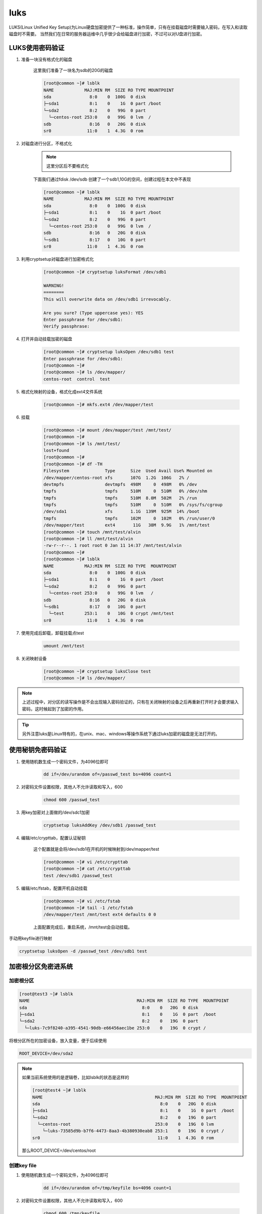 luks
########

LUKS(Linux Unified Key Setup)为Linux硬盘加密提供了一种标准，操作简单，只有在挂载磁盘时需要输入密码，在写入和读取磁盘时不需要。
当然我们在日常的服务器运维中几乎很少会给磁盘进行加密，不过可以对U盘进行加密。

LUKS使用密码验证
============================

#. 准备一块没有格式化的磁盘

    这里我们准备了一块名为sdb的20G的磁盘

    .. code-block:: bash

        [root@common ~]# lsblk
        NAME            MAJ:MIN RM  SIZE RO TYPE MOUNTPOINT
        sda               8:0    0  100G  0 disk
        ├─sda1            8:1    0    1G  0 part /boot
        └─sda2            8:2    0   99G  0 part
          └─centos-root 253:0    0   99G  0 lvm  /
        sdb               8:16   0   20G  0 disk
        sr0              11:0    1  4.3G  0 rom

#. 对磁盘进行分区，不格式化

    .. note::

        这里分区后不要格式化

    下面我们通过fdisk /dev/sdb 创建了一个sdb1,10G的空间，创建过程在本文中不表现

    .. code-block:: bash

        [root@common ~]# lsblk
        NAME            MAJ:MIN RM  SIZE RO TYPE MOUNTPOINT
        sda               8:0    0  100G  0 disk
        ├─sda1            8:1    0    1G  0 part /boot
        └─sda2            8:2    0   99G  0 part
          └─centos-root 253:0    0   99G  0 lvm  /
        sdb               8:16   0   20G  0 disk
        └─sdb1            8:17   0   10G  0 part
        sr0              11:0    1  4.3G  0 rom


#. 利用cryptsetup对磁盘进行加密格式化

    .. code-block:: bash

        [root@common ~]# cryptsetup luksFormat /dev/sdb1

        WARNING!
        ========
        This will overwrite data on /dev/sdb1 irrevocably.

        Are you sure? (Type uppercase yes): YES
        Enter passphrase for /dev/sdb1:
        Verify passphrase:

#. 打开并自动挂载加密的磁盘

    .. code-block:: bash

        [root@common ~]# cryptsetup luksOpen /dev/sdb1 test
        Enter passphrase for /dev/sdb1:
        [root@common ~]#
        [root@common ~]# ls /dev/mapper/
        centos-root  control  test

#. 格式化映射的设备，格式化成ext4文件系统

    .. code-block:: bash

        [root@common ~]# mkfs.ext4 /dev/mapper/test


#. 挂载

    .. code-block:: bash

        [root@common ~]# mount /dev/mapper/test /mnt/test/
        [root@common ~]#
        [root@common ~]# ls /mnt/test/
        lost+found
        [root@common ~]#
        [root@common ~]# df -TH
        Filesystem              Type      Size  Used Avail Use% Mounted on
        /dev/mapper/centos-root xfs       107G  1.2G  106G   2% /
        devtmpfs                devtmpfs  498M     0  498M   0% /dev
        tmpfs                   tmpfs     510M     0  510M   0% /dev/shm
        tmpfs                   tmpfs     510M  8.0M  502M   2% /run
        tmpfs                   tmpfs     510M     0  510M   0% /sys/fs/cgroup
        /dev/sda1               xfs       1.1G  139M  925M  14% /boot
        tmpfs                   tmpfs     102M     0  102M   0% /run/user/0
        /dev/mapper/test        ext4       11G   38M  9.9G   1% /mnt/test
        [root@common ~]# touch /mnt/test/alvin
        [root@common ~]# ll /mnt/test/alvin
        -rw-r--r--. 1 root root 0 Jan 11 14:37 /mnt/test/alvin
        [root@common ~]#
        [root@common ~]# lsblk
        NAME            MAJ:MIN RM  SIZE RO TYPE  MOUNTPOINT
        sda               8:0    0  100G  0 disk
        ├─sda1            8:1    0    1G  0 part  /boot
        └─sda2            8:2    0   99G  0 part
          └─centos-root 253:0    0   99G  0 lvm   /
        sdb               8:16   0   20G  0 disk
        └─sdb1            8:17   0   10G  0 part
          └─test        253:1    0   10G  0 crypt /mnt/test
        sr0              11:0    1  4.3G  0 rom


#. 使用完成后卸载，卸载挂载点test

    .. code-block:: bash

        umount /mnt/test

#. 关闭映射设备

    .. code-block:: bash

        [root@common ~]# cryptsetup luksClose test
        [root@common ~]# ls /dev/mapper/

.. note::

    上述过程中，对分区的读写操作是不会出现输入密码验证的，只有在关闭映射的设备之后再重新打开时才会要求输入密码，这时候起到了加密的作用。

.. tip::

    另外注意luks是Linux特有的，在unix、mac、windows等操作系统下通过luks加密的磁盘是无法打开的。


使用秘钥免密码验证
==============================

#. 使用随机数生成一个密码文件，为4096位即可

    .. code-block:: bash

        dd if=/dev/urandom of=/passwd_test bs=4096 count=1

#. 对密码文件设置权限，其他人不允许读取和写入，600

    .. code-block:: bash

        chmod 600 /passwd_test

#. 用key加密对上面做的/dev/sdc1加密

    .. code-block:: bash

        cryptsetup luksAddKey /dev/sdb1 /passwd_test

#. 编辑/etc/crypttab，配置认证秘钥

    这个配置就是会将/dev/sdb1在开机的时候映射到/dev/mapper/test

    .. code-block:: bash

        [root@common ~]# vi /etc/crypttab
        [root@common ~]# cat /etc/crypttab
        test /dev/sdb1 /passwd_test

#. 编辑/etc/fstab，配置开机自动挂载

    .. code-block:: bash

        [root@common ~]# vi /etc/fstab
        [root@common ~]# tail -1 /etc/fstab
        /dev/mapper/test /mnt/test ext4 defaults 0 0


    上面配置完成后，重启系统，/mnt/test会自动挂载。

手动用keyfile进行映射

.. code-block:: bash

    cryptsetup luksOpen -d /passwd_test /dev/sdb1 test

加密根分区免密进系统
===================================


加密根分区
--------------------


.. code-block:: bash

    [root@test3 ~]# lsblk
    NAME                                          MAJ:MIN RM  SIZE RO TYPE  MOUNTPOINT
    sda                                             8:0    0   20G  0 disk
    ├─sda1                                          8:1    0    1G  0 part  /boot
    └─sda2                                          8:2    0   19G  0 part
      └─luks-7c9f8240-a395-4541-90db-e66456aec1be 253:0    0   19G  0 crypt /

将根分区所在的加密设备，放入变量，便于后续使用

.. code-block:: bash

    ROOT_DEVICE=/dev/sda2

.. note::

    如果当前系统使用的是逻辑卷，比如lsblk的状态是这样的

    .. code-block:: bash

        [root@test4 ~]# lsblk
        NAME                                            MAJ:MIN RM  SIZE RO TYPE  MOUNTPOINT
        sda                                               8:0    0   20G  0 disk
        ├─sda1                                            8:1    0    1G  0 part  /boot
        └─sda2                                            8:2    0   19G  0 part
          └─centos-root                                 253:0    0   19G  0 lvm
            └─luks-73585d9b-b7f6-4473-8aa3-4b380930eab8 253:1    0   19G  0 crypt /
        sr0                                              11:0    1  4.3G  0 rom

    那么ROOT_DEVICE=/dev/centos/root


创建key file
-------------------

#. 使用随机数生成一个密码文件，为4096位即可

    .. code-block:: bash

        dd if=/dev/urandom of=/tmp/keyfile bs=4096 count=1

#. 对密码文件设置权限，其他人不允许读取和写入，600

    .. code-block:: bash

        chmod 600 /tmp/keyfile

#. 用key加密对上面做的$ROOT_DEVICE加密

    .. code-block:: bash

        cryptsetup luksAddKey $ROOT_DEVICE /tmp/keyfile


修改initramfs
---------------------------


创建新的initramfs，忽略systemd
----------------------------------------------
因为systemd会让luks使用密码进行验证，如果不禁用的话，后续修改grub制定keyfile那些操作也不会生效。

.. code-block:: bash

    mkdir -p initramfs
    cd initramfs
    dracut -o "systemd" no-systemd-initramfs.img


解压initramfs
+++++++++++++++++++++++++

.. code-block:: bash

    [root@auto3 initramfs]# /usr/lib/dracut/skipcpio no-systemd-initramfs.img  | zcat | cpio -id --no-absolute-filenames
    [root@auto3 initramfs]# ls
    bin  dev  etc  init  lib  lib64  no-systemd-initramfs.img  proc  root  run  sbin  shutdown  sys  sysroot  tmp  usr  var
    [root@auto3 initramfs]# mv no-systemd-initramfs.img ..

添加keyfile到initramfs的根
--------------------------------------

.. code-block:: bash

    [root@auto3 initramfs]# cp /tmp/keyfile .

注意一行包含unicode的参数，避免开机报错
-------------------------------------------------------

这里我们注销一行内容，注销的内容是 #inst_key_val 1  /etc/vconsole.conf rd.vconsole.font.unicode vconsole.font.unicode UNICODE vconsole.unicode

如果不注销这行内容，启动系统时会报错/etc/vconsole.conf: line 1: vconsole.font.unicode=1: command not found， 虽然不影响进入系统，但没有这个报错出现会更好。

.. code-block:: bash

    [root@auto3 initramfs]# sed -i 's/.*unicode.*/#&/' usr/lib/dracut/hooks/cmdline/20-parse-i18n.sh

设置initramfs里的etc/crypttab
-----------------------------------------

.. code-block:: bash

    uuid=`blkid $ROOT_DEVICE|awk -F 'UUID="' '{print $2}' |awk -F '"' '{print $1}'`  #根分区在$ROOT_DEVIC
    echo "luks-$uuid /dev/disk/by-uuid/$uuid /keyfile" > etc/crypttab

打包新的initramfs.img
-------------------------------------

.. code-block:: bash

    [root@auto3 initramfs]# find . | cpio -c -o > ../initrd.img

用新的initramfs.img替换旧的
----------------------------------------

.. code-block:: bash

    [root@auto3 initramfs]# cp /boot/initramfs-3.10.0-957.el7.x86_64.img /boot/initramfs-3.10.0-957.el7.x86_64.img.bak
    [root@auto3 initramfs]# \cp ../initrd.img /boot/initramfs-3.10.0-957.el7.x86_64.img


修改grub
--------------

.. code-block:: bash

    sed -i.bak 's/crashkernel=auto/& rd.luks.key=\/keyfile/' /etc/default/grub
    grub2-mkconfig >/etc/grub2.cfg

重启验证
--------------

    .. code-block:: bash

        reboot